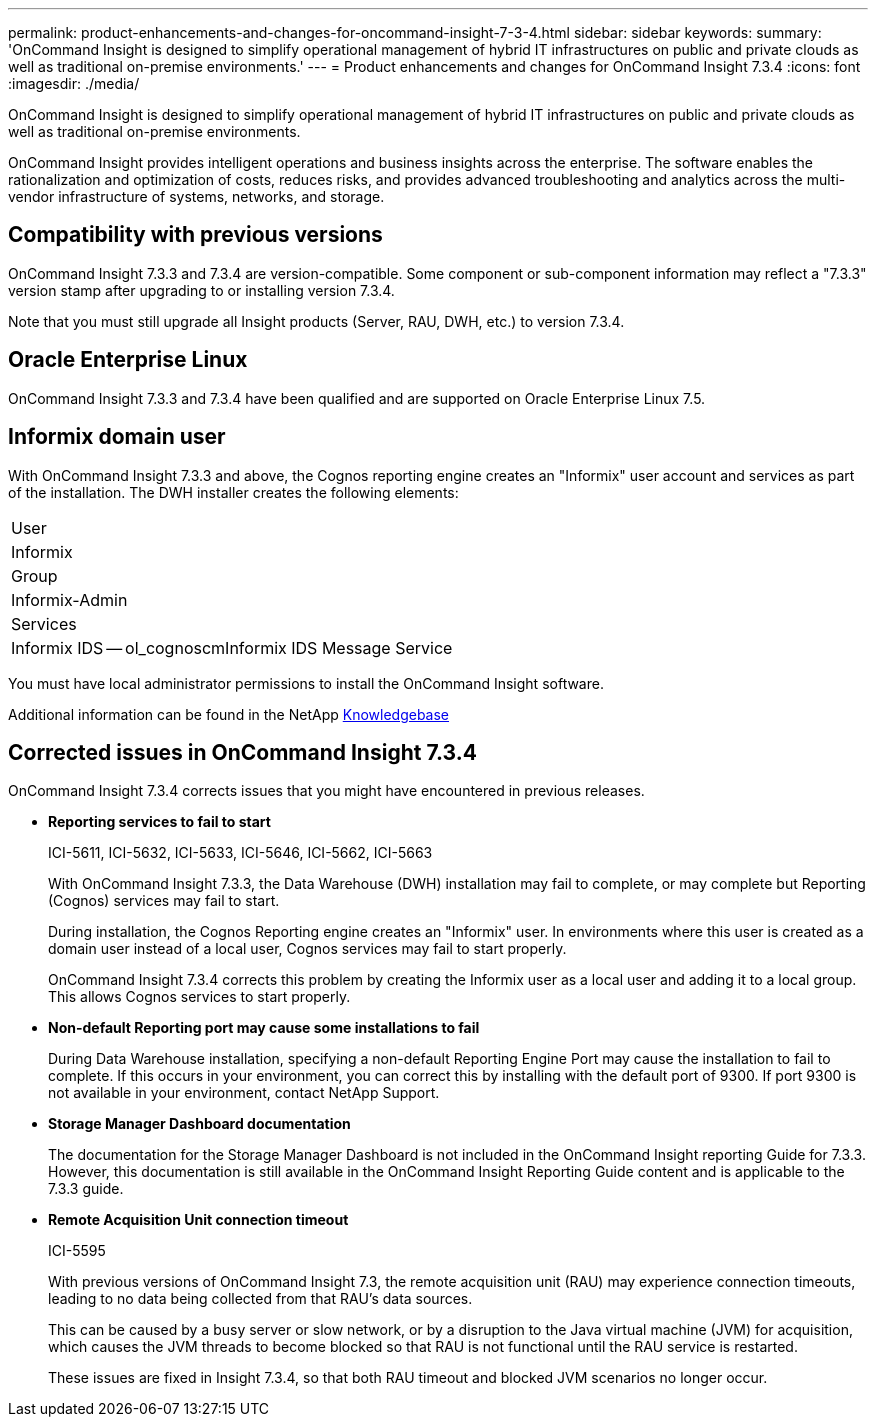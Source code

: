 ---
permalink: product-enhancements-and-changes-for-oncommand-insight-7-3-4.html
sidebar: sidebar
keywords: 
summary: 'OnCommand Insight is designed to simplify operational management of hybrid IT infrastructures on public and private clouds as well as traditional on-premise environments.'
---
= Product enhancements and changes for OnCommand Insight 7.3.4
:icons: font
:imagesdir: ./media/

[.lead]
OnCommand Insight is designed to simplify operational management of hybrid IT infrastructures on public and private clouds as well as traditional on-premise environments.

OnCommand Insight provides intelligent operations and business insights across the enterprise. The software enables the rationalization and optimization of costs, reduces risks, and provides advanced troubleshooting and analytics across the multi-vendor infrastructure of systems, networks, and storage.

== Compatibility with previous versions

OnCommand Insight 7.3.3 and 7.3.4 are version-compatible. Some component or sub-component information may reflect a "7.3.3" version stamp after upgrading to or installing version 7.3.4.

Note that you must still upgrade all Insight products (Server, RAU, DWH, etc.) to version 7.3.4.

== Oracle Enterprise Linux

OnCommand Insight 7.3.3 and 7.3.4 have been qualified and are supported on Oracle Enterprise Linux 7.5.

== Informix domain user

With OnCommand Insight 7.3.3 and above, the Cognos reporting engine creates an "Informix" user account and services as part of the installation. The DWH installer creates the following elements:

|===
a|
User
a|
Informix
a|
Group
a|
Informix-Admin
a|
Services
a|
Informix IDS -- ol_cognoscmInformix IDS Message Service

|===
You must have local administrator permissions to install the OnCommand Insight software.

Additional information can be found in the NetApp https://kb.netapp.com/app/answers/answer_view/a_id/1083108/loc/en_US[Knowledgebase]

== Corrected issues in OnCommand Insight 7.3.4

OnCommand Insight 7.3.4 corrects issues that you might have encountered in previous releases.

* *Reporting services to fail to start*
+
ICI-5611, ICI-5632, ICI-5633, ICI-5646, ICI-5662, ICI-5663
+
With OnCommand Insight 7.3.3, the Data Warehouse (DWH) installation may fail to complete, or may complete but Reporting (Cognos) services may fail to start.
+
During installation, the Cognos Reporting engine creates an "Informix" user. In environments where this user is created as a domain user instead of a local user, Cognos services may fail to start properly.
+
OnCommand Insight 7.3.4 corrects this problem by creating the Informix user as a local user and adding it to a local group. This allows Cognos services to start properly.

* *Non-default Reporting port may cause some installations to fail*
+
During Data Warehouse installation, specifying a non-default Reporting Engine Port may cause the installation to fail to complete. If this occurs in your environment, you can correct this by installing with the default port of 9300. If port 9300 is not available in your environment, contact NetApp Support.

* *Storage Manager Dashboard documentation*
+
The documentation for the Storage Manager Dashboard is not included in the OnCommand Insight reporting Guide for 7.3.3. However, this documentation is still available in the OnCommand Insight Reporting Guide content and is applicable to the 7.3.3 guide.

* *Remote Acquisition Unit connection timeout*
+
ICI-5595
+
With previous versions of OnCommand Insight 7.3, the remote acquisition unit (RAU) may experience connection timeouts, leading to no data being collected from that RAU's data sources.
+
This can be caused by a busy server or slow network, or by a disruption to the Java virtual machine (JVM) for acquisition, which causes the JVM threads to become blocked so that RAU is not functional until the RAU service is restarted.
+
These issues are fixed in Insight 7.3.4, so that both RAU timeout and blocked JVM scenarios no longer occur.
